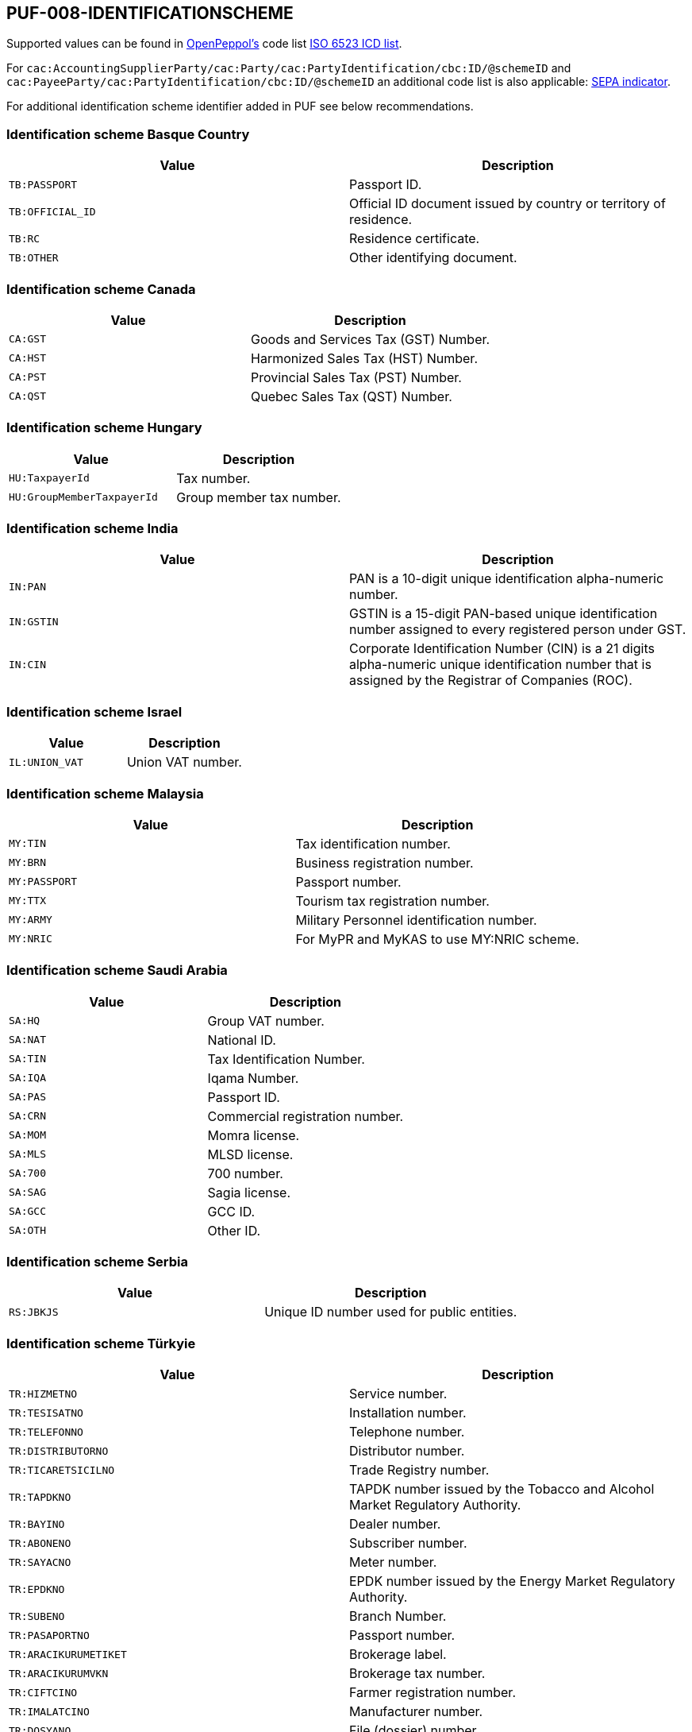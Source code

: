 == PUF-008-IDENTIFICATIONSCHEME

Supported values can be found in https://peppol.org[OpenPeppol's^] code list https://docs.peppol.eu/poacc/billing/3.0/codelist/ICD/[ISO 6523 ICD list^].

For `cac:AccountingSupplierParty/cac:Party/cac:PartyIdentification/cbc:ID/@schemeID` and
`cac:PayeeParty/cac:PartyIdentification/cbc:ID/@schemeID` an additional code list is also applicable: https://docs.peppol.eu/poacc/billing/3.0/codelist/SEPA/[SEPA indicator^].

For additional identification scheme identifier added in PUF see below recommendations.

=== Identification scheme Basque Country

|===
|Value |Description

|`TB:PASSPORT`
|Passport ID.

|`TB:OFFICIAL_ID`
|Official ID document issued by country or territory of residence.

|`TB:RC`
|Residence certificate.

|`TB:OTHER`
|Other identifying document.

|===

=== Identification scheme Canada

|===
|Value |Description

|`CA:GST`
|Goods and Services Tax (GST) Number.

|`CA:HST`
|Harmonized Sales Tax (HST) Number.

|`CA:PST`
|Provincial Sales Tax (PST) Number.

|`CA:QST`
|Quebec Sales Tax (QST) Number.

|===

=== Identification scheme Hungary

|===
|Value |Description

|`HU:TaxpayerId`
|Tax number.

|`HU:GroupMemberTaxpayerId`
|Group member tax number.

|===

=== Identification scheme India

|===
|Value |Description

|`IN:PAN`
|PAN is a 10-digit unique identification alpha-numeric number.

|`IN:GSTIN`
|GSTIN is a 15-digit PAN-based unique identification number assigned to every registered person under GST.

|`IN:CIN`
|Corporate Identification Number (CIN) is a 21 digits alpha-numeric unique identification number that is assigned by the Registrar of Companies (ROC).

|===

=== Identification scheme Israel

|===
|Value |Description

|`IL:UNION_VAT`
|Union VAT number.

|===

=== Identification scheme Malaysia

|===
|Value |Description

|`MY:TIN`
|Tax identification number.

|`MY:BRN`
|Business registration number.

|`MY:PASSPORT`
|Passport number.

|`MY:TTX`
|Tourism tax registration number.

|`MY:ARMY`
|Military Personnel identification number.

|`MY:NRIC`
|For MyPR and MyKAS to use MY:NRIC scheme.

|===

=== Identification scheme Saudi Arabia

|===
|Value |Description

|`SA:HQ`
|Group VAT number.

|`SA:NAT`
|National ID.

|`SA:TIN`
|Tax Identification Number.

|`SA:IQA`
|Iqama Number.

|`SA:PAS`
|Passport ID.

|`SA:CRN`
|Commercial registration number.

|`SA:MOM`
|Momra license.

|`SA:MLS`
|MLSD license.

|`SA:700`
|700 number.

|`SA:SAG`
|Sagia license.

|`SA:GCC`
|GCC ID.

|`SA:OTH`
|Other ID.

|===

=== Identification scheme Serbia

|===
|Value |Description

|`RS:JBKJS`
|Unique ID number used for public entities.

|===

=== Identification scheme Türkyie

|===
|Value |Description

|`TR:HIZMETNO`
|Service number.

|`TR:TESISATNO`
|Installation number.

|`TR:TELEFONNO`
|Telephone number.

|`TR:DISTRIBUTORNO`
|Distributor number.

|`TR:TICARETSICILNO`
|Trade Registry number.

|`TR:TAPDKNO`
|TAPDK number issued by the Tobacco and Alcohol Market Regulatory Authority.

|`TR:BAYINO`
|Dealer number.

|`TR:ABONENO`
|Subscriber number.

|`TR:SAYACNO`
|Meter number.

|`TR:EPDKNO`
|EPDK number issued by the Energy Market Regulatory Authority.

|`TR:SUBENO`
|Branch Number.

|`TR:PASAPORTNO`
|Passport number.

|`TR:ARACIKURUMETIKET`
|Brokerage label.

|`TR:ARACIKURUMVKN`
|Brokerage tax number.

|`TR:CIFTCINO`
|Farmer registration number.

|`TR:IMALATCINO`
|Manufacturer number.

|`TR:DOSYANO`
|File (dossier) number.

|`TR:HASTANO`
|Hospital patient number.

|`TR:MERSISNO`
|Central Registration System number for businesses.

|`TR:URETICINOTR`
|Producer number.

|===

